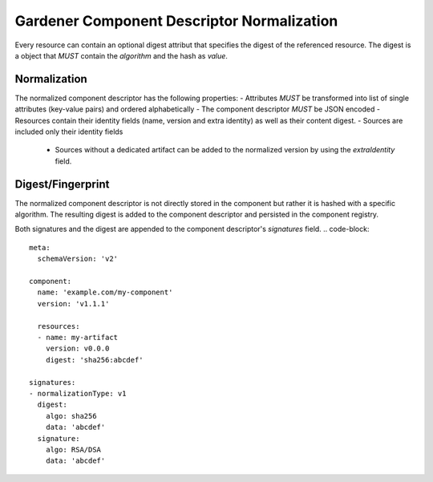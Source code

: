 Gardener Component Descriptor Normalization
===========================================

Every resource can contain an optional digest attribut that specifies the digest of the referenced resource.
The digest is a object that *MUST* contain the `algorithm` and the hash as `value`.

.. code-block::
  meta:
    schemaVersion: 'v2'

  component:
    name: 'example.com/my-component'
    version: 'v1.1.1'

    resources:
    - name: my-artifact
      version: v0.0.0
      digest:
        algorithm: 'sha256'
        value: 'abcdef'


Normalization
--------------

The normalized component descriptor has the following properties:
- Attributes *MUST* be transformed into list of single attributes (key-value pairs) and ordered alphabetically
- The component descriptor *MUST* be JSON encoded
- Resources contain their identity fields (name, version and extra identity) as well as their content digest.
- Sources are included only their identity fields
  - Sources without a dedicated artifact can be added to the normalized version by using the `extraIdentity` field.

.. code-block::
  - meta:
    - schemaVersion: 'v2'

  - component:
      - name: 'example.com/my-component'
      - version: 'v1.1.1'

      - sources:
        - - name: my-source
          - version: v0.0.0
          - extraIdentity: []

      - resources:
        - - name: my-artifact
          - version: v0.0.0
          - digest:
            - algorithm: sha256
            - value: 'abcdef'
          - extraIdentity:
            - abc: def


Digest/Fingerprint
------------------

The normalized component descriptor is not directly stored in the component but rather it is hashed with a specific algorithm.
The resulting digest is added to the component descriptor and persisted in the component registry.

Both signatures and the digest are appended to the component descriptor's `signatures` field.
.. code-block::
  meta:
    schemaVersion: 'v2'

  component:
    name: 'example.com/my-component'
    version: 'v1.1.1'

    resources:
    - name: my-artifact
      version: v0.0.0
      digest: 'sha256:abcdef'

  signatures:
  - normalizationType: v1
    digest:
      algo: sha256
      data: 'abcdef'
    signature:
      algo: RSA/DSA
      data: 'abcdef'
